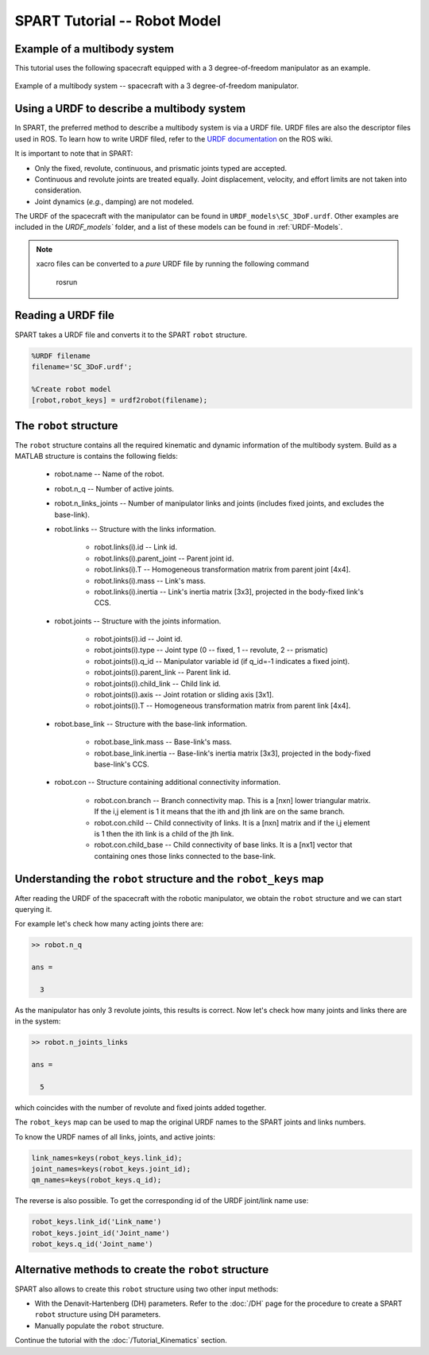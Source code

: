 =============================
SPART Tutorial -- Robot Model
=============================

Example of a multibody system
=============================

This tutorial uses the following spacecraft equipped with a 3 degree-of-freedom manipulator as an example.

.. figure:: Figures/SC_Example.png
   :scale: 40 %
   :align: center
   :alt: Example of a multibody system.

   Example of a multibody system -- spacecraft with a 3 degree-of-freedom manipulator.


Using a URDF to describe a multibody system
===========================================

In SPART, the preferred method to describe a multibody system is via a URDF file. URDF files are also the descriptor files used in ROS. To learn how to write URDF filed, refer to the `URDF documentation <http://wiki.ros.org/urdf>`_  on the ROS wiki.

It is important to note that in SPART:

* Only the fixed, revolute, continuous, and prismatic joints typed are accepted.
* Continuous and revolute joints are treated equally. Joint displacement, velocity, and effort limits are not taken into consideration.
* Joint dynamics (*e.g.*, damping) are not modeled. 

The URDF of the spacecraft with the manipulator can be found in ``URDF_models\SC_3DoF.urdf``. Other examples are included in the `URDF_models`` folder, and a list of these models can be found in :ref:`URDF-Models`.

.. note::
   
   xacro files can be converted to a *pure* URDF file by running the following command

      rosrun 

Reading a URDF file
===================

SPART takes a URDF file and converts it to the SPART ``robot`` structure.

.. code-block:: matlab

   %URDF filename
   filename='SC_3DoF.urdf';

   %Create robot model
   [robot,robot_keys] = urdf2robot(filename);


The ``robot`` structure
=======================

The ``robot`` structure contains all the required kinematic and dynamic information of the multibody system. Build as a MATLAB structure is contains the following fields:

   * robot.name -- Name of the robot.
   * robot.n_q -- Number of active joints.
   * robot.n_links_joints -- Number of manipulator links and joints (includes fixed joints, and excludes the base-link).
   * robot.links -- Structure with the links information.

      * robot.links(i).id -- Link id.
      * robot.links(i).parent_joint -- Parent joint id.
      * robot.links(i).T -- Homogeneous transformation matrix from parent joint [4x4].
      * robot.links(i).mass -- Link's mass.
      * robot.links(i).inertia -- Link's inertia matrix [3x3], projected in the body-fixed link's CCS.

   * robot.joints -- Structure with the joints information.

      * robot.joints(i).id -- Joint id.
      * robot.joints(i).type -- Joint type (0 -- fixed, 1 -- revolute, 2 -- prismatic)
      * robot.joints(i).q_id -- Manipulator variable id (if q_id=-1 indicates a fixed joint).
      * robot.joints(i).parent_link -- Parent link id.
      * robot.joints(i).child_link -- Child link id.
      * robot.joints(i).axis -- Joint rotation or sliding axis [3x1].
      * robot.joints(i).T -- Homogeneous transformation matrix from parent link [4x4].

   * robot.base_link -- Structure with the base-link information.

      * robot.base_link.mass -- Base-link's mass.
      * robot.base_link.inertia -- Base-link's inertia matrix [3x3], projected in the body-fixed base-link's CCS.

   * robot.con -- Structure containing additional connectivity information.
   
      * robot.con.branch -- Branch connectivity map. This is a [nxn] lower triangular matrix. If the i,j element is 1 it means that the ith and jth link are on the same branch. 
      * robot.con.child -- Child connectivity of links. It is a [nxn] matrix and if the i,j element is 1 then the ith link is a child of the jth link.
      * robot.con.child_base -- Child connectivity of base links. It is a [nx1] vector that containing ones those links connected to the base-link.


Understanding the ``robot`` structure and the ``robot_keys`` map
================================================================

After reading the URDF of the spacecraft with the robotic manipulator, we obtain the ``robot`` structure and we can start querying it.

For example let's check how many acting joints there are:

.. code-block:: matlab

   >> robot.n_q

   ans =

     3

As the manipulator has only 3 revolute joints, this results is correct. Now let's check how many joints and links there are in the system:

.. code-block:: matlab

   >> robot.n_joints_links

   ans =

     5

which coincides with the number of revolute and fixed joints added together.

The ``robot_keys`` map can be used to map the original URDF names to the SPART joints and links numbers.

To know the URDF names of all links, joints, and active joints:

.. code-block:: matlab

   link_names=keys(robot_keys.link_id);
   joint_names=keys(robot_keys.joint_id);
   qm_names=keys(robot_keys.q_id);

The reverse is also possible. To get the corresponding id of the URDF joint/link name use:

.. code-block:: matlab

   robot_keys.link_id('Link_name')
   robot_keys.joint_id('Joint_name')
   robot_keys.q_id('Joint_name')



Alternative methods to create the ``robot`` structure
=====================================================

SPART also allows to create this ``robot`` structure using two other input methods:

* With the Denavit-Hartenberg (DH) parameters. Refer to the :doc:`/DH` page for the procedure to create a SPART ``robot`` structure using DH parameters.
* Manually populate the ``robot`` structure.


Continue the tutorial with the :doc:`/Tutorial_Kinematics` section.

